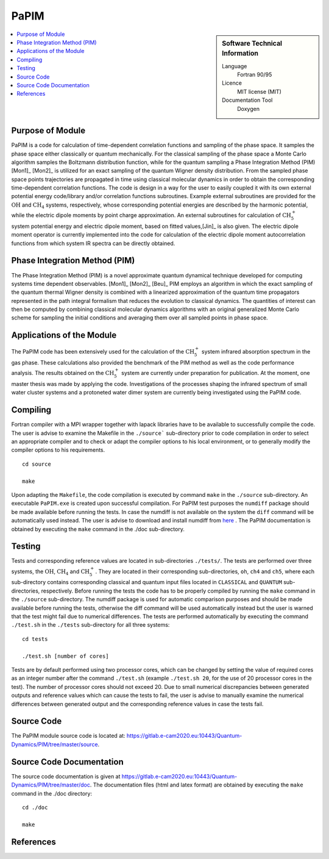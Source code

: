 .. _PaPIM:

####################
PaPIM
####################

.. sidebar:: Software Technical Information

  Language
    Fortran 90/95

  Licence
    MIT license (MIT)

  Documentation Tool
    Doxygen

.. contents:: :local:

.. This is an example of what a *module* for E-CAM looks like. Please add to this template any additional items that are
.. straightforward to fill out in the general case. You are free add any level of complexity you wish (within the bounds of
.. what ReST_ can do).

.. To add your module, fork this GitLab repository to your account on GitLab. Clone your repository, make a feature branch
.. and add a directory that will contain your module information. Copy this :download:`readme.rst` file there. Push your
.. changes back to GitLab and immediately open a merge request from your feature branch against our repository. We can
.. discuss your module in the merge request and help you get it accepted.

.. Add technical info as a sidebar and allow text below to wrap around it

Purpose of Module
_________________

PaPIM is a code for calculation of time-dependent correlation functions and sampling of the phase space. 
It samples the phase space either classically or quantum mechanically. 
For the classical sampling of the phase space a Monte Carlo algorithm samples the Boltzmann distribution function, 
while for the quantum sampling a Phase Integration Method (PIM) [Mon1]_ [Mon2]_ is utilized for an exact sampling of the quantum 
Wigner density distribution. 
From the sampled phase space points trajectories are propagated in time using classical molecular dynamics 
in order to obtain the corresponding time-dependent correlation functions. 
The code is design in a way for the user to easily coupled it with its own external potential energy code/library 
and/or correlation functions subroutines. 
Example external subroutines are provided for the :math:`\text{OH}` and :math:`\text{CH}_{4}` systems, respectively, whose corresponding 
potential energies are described by the harmonic potential, 
while the electric dipole moments by point charge approximation. An external subroutines for calculation of 
:math:`\text{CH}_{5}^{+}` system potential energy and electric dipole moment, based on fitted values,[Jin]_ is also given. 
The electric dipole moment operator is currently implemented into the code for calculation of the 
electric dipole moment autocorrelation functions from which system IR spectra can be directly obtained. 


Phase Integration Method (PIM)
______________________________

The Phase Integration Method (PIM) is a novel approximate quantum dynamical technique developed for computing 
systems time dependent observables. [Mon1]_ [Mon2]_ [Beu]_ 
PIM employs an algorithm in which the exact sampling of the quantum thermal Wigner density is combined 
with a linearized approximation of the quantum time propagators represented in the path integral formalism 
that reduces the evolution to classical dynamics. The quantities of interest can then be computed by combining 
classical molecular dynamics algorithms with an original generalized Monte Carlo scheme for sampling the 
initial conditions and averaging them over all sampled points in phase space. 

.. image:: ./PaPIM.png
   :width: 80 %
   :align: center


Applications of the Module
__________________________

The PaPIM code has been extensively used for the calculation of the :math:`\text{CH}_{5}^{+}` system infrared absorption 
spectrum in the gas phase. 
These calculations also provided the benchmark of the PIM method as well as the code performance analysis. 
The results obtained on the :math:`\text{CH}_{5}^{+}` system are currently under preparation for publication. 
At the moment, one master thesis was made by applying the code. 
Investigations of the processes shaping the infrared spectrum of small water cluster systems and a protoneted 
water dimer system are currently being investigated using the PaPIM code. 


Compiling
_________

Fortran compiler with a MPI wrapper together with lapack libraries have to be available to successfully compile the code. 
The user is advise to examine the Makefile in the ``./source``` sub-directory prior to code compilation in order to
select an appropriate compiler and to check or adapt the compiler options to his local environment, or to generally
modify the compiler options to his requirements.

::

	cd source

	make

Upon adapting the ``Makefile``, the code compilation is executed by command ``make`` in the ``./source`` sub-directory.
An executable ``PaPIM.exe`` is created upon successful compilation.
For PaPIM test purposes the ``numdiff`` package should be made available before running the tests. 
In case the numdiff is not available on the system the ``diff`` command will be automatically used instead. 
The user is advise to download and install numdiff from here_ .
The PaPIM documentation is obtained by executing the ``make`` command in the ./doc sub-directory.

.. _here: http://www.nongnu.org/numdiff/


Testing
_______

Tests and corresponding reference values are located in sub-directories ``./tests/``. The tests are performed over 
three systems, the :math:`\text{OH}`, :math:`\text{CH}_{4}` and :math:`\text{CH}_{5}^{+}`. They are located in their corresponding sub-directories, 
``oh``, ``ch4`` and ``ch5``, 
where each sub-directory contains corresponding classical and quantum input files located in ``CLASSICAL`` and ``QUANTUM`` 
sub-directories, respectively. 
Before running the tests the code has to be properly compiled by running the ``make`` command in the 
``./source`` sub-directory. 
The numdiff package is used for automatic comparison purposes and should be made available before running the tests, 
otherwise the diff command will be used automatically instead but the user is warned that the test might fail 
due to numerical differences. 
The tests are performed automatically by executing the command ``./test.sh`` in the ``./tests`` sub-directory 
for all three systems:

::

	cd tests

	./test.sh [number of cores]

Tests are by default performed using two processor cores, which can be changed by setting the value of required 
cores as an integer number after the command ``./test.sh`` (example ``./test.sh 20``, for the use of 20 processor 
cores in the test). The number of processor cores should not exceed 20. 
Due to small numerical discrepancies between generated outputs and reference values which can cause the tests to fail, 
the user is advise to manually examine the numerical differences between generated output and the corresponding 
reference values in case the tests fail. 


Source Code
___________

The PaPIM module source code is located at: https://gitlab.e-cam2020.eu:10443/Quantum-Dynamics/PIM/tree/master/source.


Source Code Documentation
_________________________

The source code documentation is given at https://gitlab.e-cam2020.eu:10443/Quantum-Dynamics/PIM/tree/master/doc.
The documentation files (html and latex format) are obtained by executing the ``make`` command in the ./doc directory:

::

	cd ./doc

	make


References
__________

.. _Linearized symmetrized quantum time correlation functions calculation via phase pre-averaging: http://dx.doi.org/10.1080/00268976.2011.619506
.. _Quantum dynamical structure factor of liquid neon via a quasiclassical symmetrized method: http://dx.doi.org/10.1063/1.4789760
.. _Gas phase infrared spectra via the phase integration quasi-classical method: http://dx.doi.org/10.1080/08927022.2013.843776
.. _An ab Initio Based Global Potential Energy Surface Describing :math:`\text{CH}_{5}^{+} \rightarrow \text{CH}_{3}^{+} + \text{H}_{2}`: pubs.acs.org/doi/abs/10.1021/jp053848o


